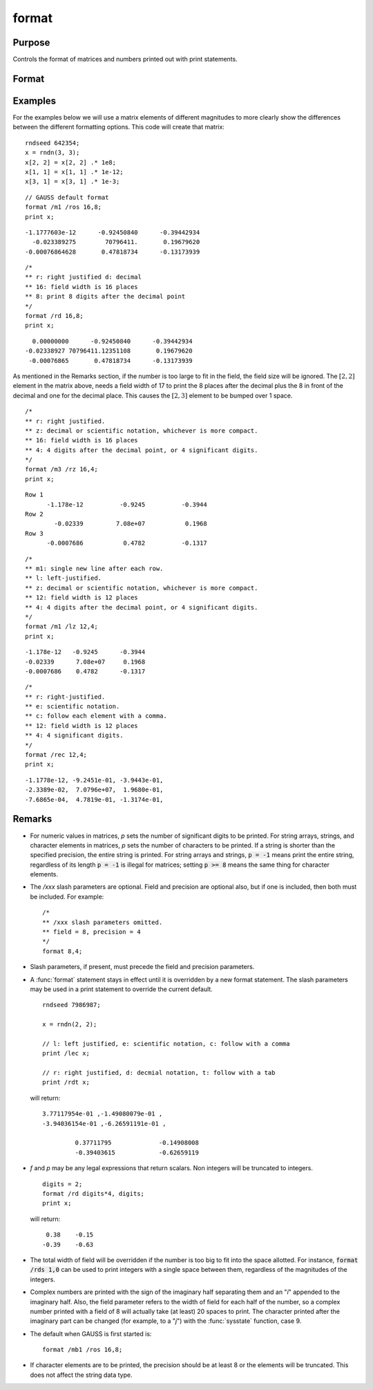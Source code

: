
format
==============================================

Purpose
----------------

Controls the format of matrices and numbers printed out with print statements.

Format
----------------
.. function:: format [[/typ]] [[/fmted]] [[/mf]] [[/jnt]] [[f,p]]

    :param /typ: symbol type flag(s). Indicate which symbol types you are setting the output format for.

        .. csv-table::
            :widths: auto

            "/mat, /sa, /str", "Formatting parameters are maintained separately for matrices and arrays (*/mat*), string arrays (*/sa*), and strings (*/str*).You can specify more than one */typ* flag; the format will be set for all types indicated. If no */typ* flag is listed, format assumes */mat*."

    :type /typ: literal

    :param /fmted: enable formatting flag.

        .. csv-table::
            :widths: auto

            "/on, /off", "Enable/disable formatting. When formatting is disabled, the contents of a variable are dumped to the screen in a *raw* format. */off* is currently supported only for strings. *raw* format for strings means that the entire string is printed, starting at the current cursor position. When formatting is enabled for strings, they are handled the same as string arrays. This shouldn't be too surprising, since a string is actually a 1x1 string array."

    :type /fmted: literal

    :param /mf: matrix row format flag.

        .. csv-table::
            :widths: auto

            "*/m0*", "no delimiters before or after rows when printing out matrices."
            "*/m1 or /mb1*", "print 1 carriage return/line feed pair before each row of a matrix with more than 1 row."
            "*/m2 or /mb2*", "print 2 carriage return/line feed pairs before each row of a matrix with more than 1 row."
            "*/m3 or /mb3*", "print ``Row 1, Row 2, ...`` before each row of a matrix with more than one row."
            "*/ma1*", "print 1 carriage return/line feed pair after each row of a matrix with more than 1 row."
            "*/ma2*", "print 2 carriage return/line feed pairs after each row of a matrix with more than 1 row."
            "*/a1*", "print 1 carriage return/line feed pair after each row of a matrix."
            "*/a2*", "print 2 carriage return/line feed pairs after each row of a matrix."
            "*/b1*", "print 1 carriage return/line feed pair before each row of a matrix."
            "*/b2*", "print 2 carriage return/line feed pairs before each row of a matrix."
            "*/b3*", "print ``Row 1, Row 2, ...`` before each row of a matrix."

    :type /mf: literal

    :param /jnt: matrix element format flag - controls *justification, notation and trailing* character.

        **Right-Justified**

        .. csv-table::
            :widths: auto

            "*/rd*", "Signed decimal number in the form ####.####, where #### is one or more decimal digits. The number of digits before the decimal point depends on the magnitude of the number, and the number of digits after the decimal point depends on the precision. If the precision is 0, no decimal point will be printed."
            "*/re*", "Signed number in the form #.##E±###,where # is one decimal digit, ## is one or more decimal digits depending on the precision, and ### is three decimal digits. If precision is 0, the form will be[-]#E±### with no decimal point printed."
            "*/ro*", "This will give a format like /rd or /re depending on which is most compact for the number being printed. A format like /re will be used only if the exponent value is less than -4 or greater than the precision. If a /re format is used, a decimal point will always appear. The precision signifies the number of significant digits displayed."
            "*/rz*", "This will give a format like /rd or /re depending on which is most compact for the number being printed. A format like /re will be used only if the exponent value is less than -4 or greater than the precision. If a /re format is used, trailing zeros will be suppressed and a decimal point will appear only if one or more digits follow it. The precision signifies the number of significant digits displayed."

        **Left-Justified**

        .. csv-table::
            :widths: auto

            "*/ld*", "Signed decimal number in the form :math:`[-]####.####`, where *####* is one or more decimal digits. The number of digits before the decimal point depends on the magnitude of the number, and the number of digits after the decimal point depends on the precision. If the precision is 0, no decimal point will be printed. If the number is positive, a space character will replace the leading minus sign."
            "*/le*", "Signed number in the form :math:`[-]#.##E±###`, where # is one decimal digit, *##* is one or more decimal digits depending on the precision, and *###* is three decimal digits. If precision is 0, the form will be :math:`[-]#E±###` with no decimal point printed. If the number is positive, a space character will replace the leading minus sign."
            "*/lo*", "This will give a format like */ld* or */le* depending on which is most compact for the number being printed. A format like */le* will be used only if the exponent value is less than -4 or greater than the precision. If a */le* format is used, a decimal point will always appear. If the number is positive, a space character will replace the leading minus sign. The precision specifies the number of significant digits displayed."
            "*/lz*", "This will give a format like */ld* or */le* depending on which is most compact for the number being printed. A format like */le* will be used only if the exponent value is less than -4 or greater than the precision. If a */le* format is used, trailing zeros will be suppressed and a decimal point will appear only if one or more digits follow it. If the number is positive, a space character will replace the leading minus sign. The precision specifies the number of significant digits displayed."

        **Trailing Character**

        The following characters can be added to the */jnt* parameters above to control the trailing character if any:

        ::

            format /rdn 1,3;

        .. csv-table::
            :widths: auto

            "*s*", "The number will be followed immediately by a space character. This is the default."
            "*c*", "The number will be followed immediately by a comma."
            "*t*", "The number will be followed immediately by a tab character."
            "*n*", "No trailing character."

    :type /jnt: literal

    :param f: controls the field width.
    :type f: Scalar expression

    :param p: controls the precision.
    :type p: Scalar expression


Examples
----------------
For the examples below we will use a matrix elements of different magnitudes to more clearly show the differences between the different formatting options. This code will create that matrix:

::

    rndseed 642354;
    x = rndn(3, 3);
    x[2, 2] = x[2, 2] .* 1e8;
    x[1, 1] = x[1, 1] .* 1e-12;
    x[3, 1] = x[3, 1] .* 1e-3;

::

    // GAUSS default format
    format /m1 /ros 16,8;
    print x;

::

      -1.1777603e-12      -0.92450840      -0.39442934
        -0.023389275        70796411.       0.19679620
      -0.00076864628       0.47818734      -0.13173939

::

    /*
    ** r: right justified d: decimal
    ** 16: field width is 16 places
    ** 8: print 8 digits after the decimal point
    */
    format /rd 16,8;
    print x;

::

          0.00000000      -0.92450840      -0.39442934
        -0.02338927 70796411.12351108       0.19679620
         -0.00076865       0.47818734      -0.13173939

As mentioned in the Remarks section, if the number is too large to fit in the field, the field size will be ignored. The :math:`[2,2]` element in the matrix above, needs a field width of 17 to print the 8 places after the decimal plus the 8 in front of the decimal and one for the decimal place. This causes the :math:`[2,3]` element to be bumped over 1 space.

::

    /*
    ** r: right justified.
    ** z: decimal or scientific notation, whichever is more compact.
    ** 16: field width is 16 places
    ** 4: 4 digits after the decimal point, or 4 significant digits.
    */
    format /m3 /rz 16,4;
    print x;

::

    Row 1
          -1.178e-12          -0.9245          -0.3944
    Row 2
            -0.02339         7.08e+07           0.1968
    Row 3
          -0.0007686           0.4782          -0.1317

::

    /*
    ** m1: single new line after each row.
    ** l: left-justified.
    ** z: decimal or scientific notation, whichever is more compact.
    ** 12: field width is 12 places
    ** 4: 4 digits after the decimal point, or 4 significant digits.
    */
    format /m1 /lz 12,4;
    print x;

::

    -1.178e-12   -0.9245      -0.3944
    -0.02339      7.08e+07     0.1968
    -0.0007686    0.4782      -0.1317

::

    /*
    ** r: right-justified.
    ** e: scientific notation.
    ** c: follow each element with a comma.
    ** 12: field width is 12 places
    ** 4: 4 significant digits.
    */
    format /rec 12,4;
    print x;

::

     -1.1778e-12, -9.2451e-01, -3.9443e-01,
     -2.3389e-02,  7.0796e+07,  1.9680e-01,
     -7.6865e-04,  4.7819e-01, -1.3174e-01,

Remarks
-------

-  For numeric values in matrices, *p* sets the number of significant
   digits to be printed. For string arrays, strings, and character
   elements in matrices, *p* sets the number of characters to be printed.
   If a string is shorter than the specified precision, the entire
   string is printed. For string arrays and strings, :code:`p = -1` means print
   the entire string, regardless of its length :code:`p = -1` is illegal for
   matrices; setting :code:`p >= 8` means the same thing for character elements.

-  The */xxx* slash parameters are optional. Field and precision are
   optional also, but if one is included, then both must be included.
   For example:

   ::

      /*
      ** /xxx slash parameters omitted.
      ** field = 8, precision = 4
      */
      format 8,4;

-  Slash parameters, if present, must precede the field and precision parameters.

-  A :func:`format` statement stays in effect until it is overridden by a new
   format statement. The slash parameters may be used in a print
   statement to override the current default.

   ::

      rndseed 7986987;

      x = rndn(2, 2);

      // l: left justified, e: scientific notation, c: follow with a comma
      print /lec x;

      // r: right justified, d: decmial notation, t: follow with a tab
      print /rdt x;

   will return:

   ::

     3.77117954e-01 ,-1.49080079e-01 ,
     -3.94036154e-01 ,-6.26591191e-01 ,

              0.37711795	     -0.14908008
              -0.39403615	     -0.62659119

-  *f* and *p* may be any legal expressions that return scalars. Non integers
   will be truncated to integers.

   ::

      digits = 2;
      format /rd digits*4, digits;
      print x;

   will return:

   ::

         0.38    -0.15
        -0.39    -0.63

-  The total width of field will be overridden if the number is too big
   to fit into the space allotted. For instance, :code:`format /rds 1,0` can be
   used to print integers with a single space between them, regardless
   of the magnitudes of the integers.
-  Complex numbers are printed with the sign of the imaginary half
   separating them and an "*i*" appended to the imaginary half. Also, the
   field parameter refers to the width of field for each half of the
   number, so a complex number printed with a field of 8 will actually
   take (at least) 20 spaces to print. The character printed after the
   imaginary part can be changed (for example, to a "*j*") with the
   :func:`sysstate` function, case 9.
-  The default when GAUSS is first started is:

   ::

      format /mb1 /ros 16,8;

-  If character elements are to be printed, the precision should be at
   least 8 or the elements will be truncated. This does not affect the
   string data type.


.. seealso:: Functions :func:`formatcv`, :func:`formatnv`, :func:`print`, `output`
